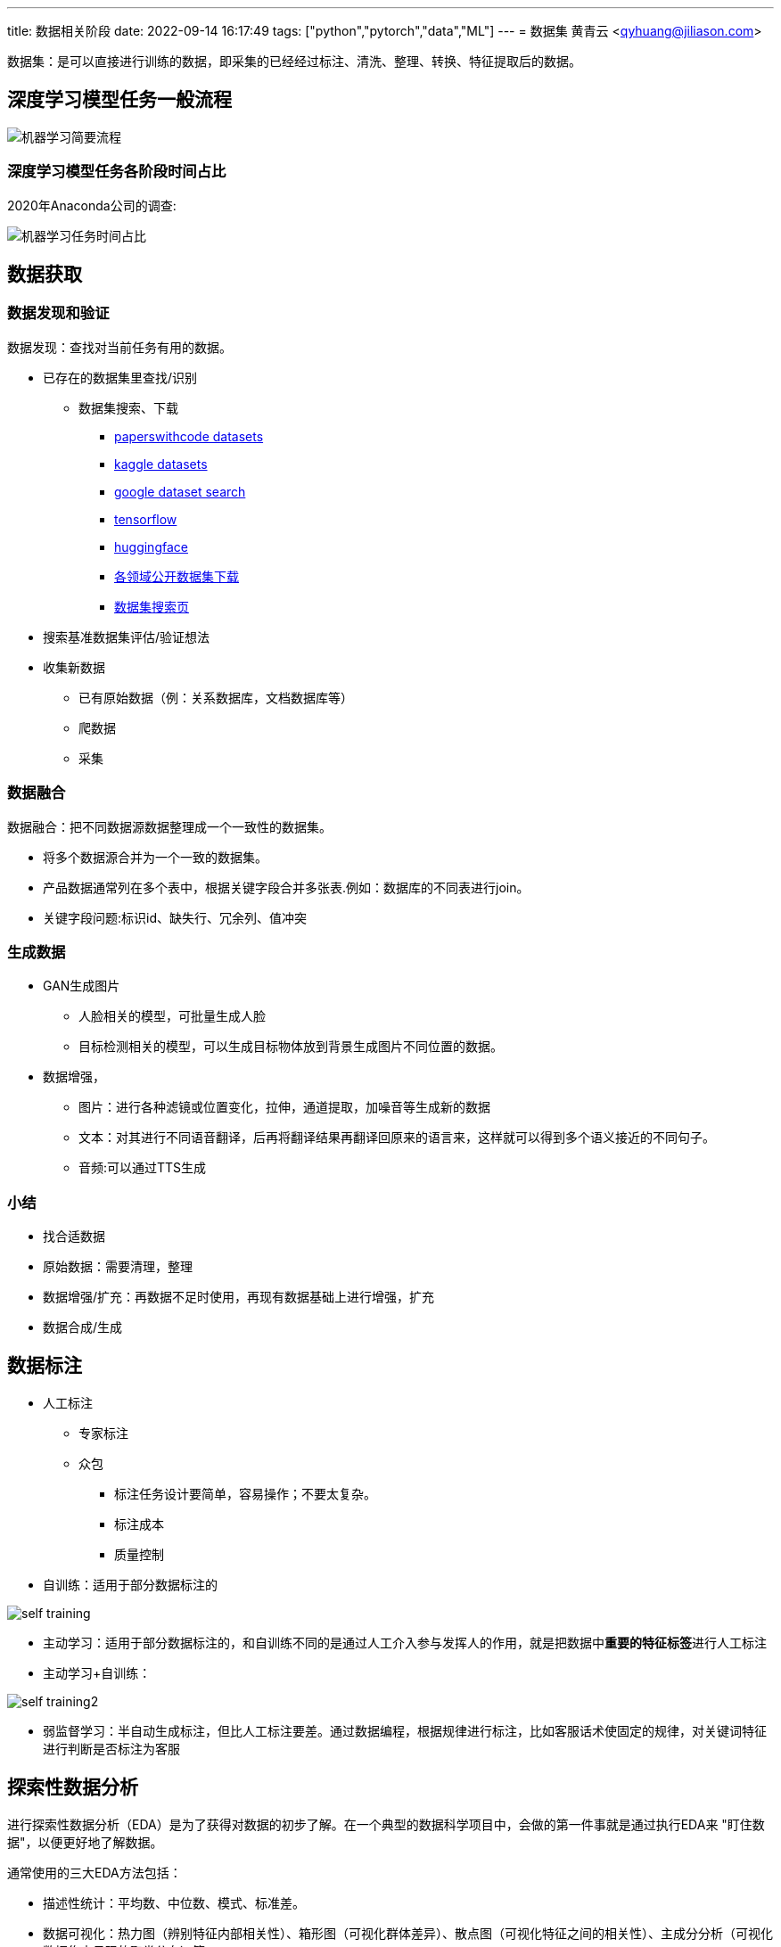 ---
title: 数据相关阶段
date: 2022-09-14 16:17:49
tags: ["python","pytorch","data","ML"]
---
= 数据集
黄青云 <qyhuang@jiliason.com>

:imagesdir: ./img/

数据集：是可以直接进行训练的数据，即采集的已经经过标注、清洗、整理、转换、特征提取后的数据。

== 深度学习模型任务一般流程

image::机器学习简要流程.png[]

=== 深度学习模型任务各阶段时间占比

2020年Anaconda公司的调查:

image::机器学习任务时间占比.png[]

== 数据获取

=== 数据发现和验证

数据发现：查找对当前任务有用的数据。

* 已存在的数据集里查找/识别
** 数据集搜索、下载
*** https://paperswithcode.com/datasets[paperswithcode datasets]
*** https://www.kaggle.com/datasets[kaggle datasets]
*** https://datasetsearch.research.google.com/[google dataset search]
*** https://tensorflow.google.cn/datasets?hl=zh-cn[tensorflow]
*** https://huggingface.co/datasets[huggingface]
*** https://zhuanlan.zhihu.com/p/25138563[各领域公开数据集下载]
*** https://static.hlt.bme.hu/semantics/external/pages/deep_learning/en.wikipedia.org/wiki/List_of_datasets_for_machine_learning_research.html[数据集搜索页]
* 搜索基准数据集评估/验证想法
* 收集新数据
** 已有原始数据（例：关系数据库，文档数据库等）
** 爬数据
** 采集

=== 数据融合

数据融合：把不同数据源数据整理成一个一致性的数据集。

* 将多个数据源合并为一个一致的数据集。 
* 产品数据通常列在多个表中，根据关键字段合并多张表.例如：数据库的不同表进行join。
* 关键字段问题:标识id、缺失行、冗余列、值冲突

=== 生成数据

* GAN生成图片
** 人脸相关的模型，可批量生成人脸
** 目标检测相关的模型，可以生成目标物体放到背景生成图片不同位置的数据。
* 数据增强，
** 图片：进行各种滤镜或位置变化，拉伸，通道提取，加噪音等生成新的数据
** 文本：对其进行不同语音翻译，后再将翻译结果再翻译回原来的语言来，这样就可以得到多个语义接近的不同句子。
** 音频:可以通过TTS生成

=== 小结

* 找合适数据
* 原始数据：需要清理，整理
* 数据增强/扩充：再数据不足时使用，再现有数据基础上进行增强，扩充
* 数据合成/生成

== 数据标注

* 人工标注
** 专家标注
** 众包
*** 标注任务设计要简单，容易操作；不要太复杂。
*** 标注成本
*** 质量控制
* 自训练：适用于部分数据标注的

image::self_training.png[]

* 主动学习：适用于部分数据标注的，和自训练不同的是通过人工介入参与发挥人的作用，就是把数据中**重要的特征标签**进行人工标注

* 主动学习+自训练： 

image::self_training2.png[]

* 弱监督学习：半自动生成标注，但比人工标注要差。通过数据编程，根据规律进行标注，比如客服话术使固定的规律，对关键词特征进行判断是否标注为客服

== 探索性数据分析

进行探索性数据分析（EDA）是为了获得对数据的初步了解。在一个典型的数据科学项目中，会做的第一件事就是通过执行EDA来 "盯住数据"，以便更好地了解数据。

通常使用的三大EDA方法包括：

* 描述性统计：平均数、中位数、模式、标准差。
* 数据可视化：热力图（辨别特征内部相关性）、箱形图（可视化群体差异）、散点图（可视化特征之间的相关性）、主成分分析（可视化数据集中呈现的聚类分布）等。
* 数据整形：对数据进行透视、分组、过滤等。

过滤掉无用的及少数据的**特征数据/列**,例如保留特征列中有数据的占比70%的，否则就舍弃该特征列。
检查特征列数据类型是否正确，并转到正确的数据类型
检查特征列数据值是否合理，例如人的年龄有负数，或大于200的等。（均值，最大值，最小值，计数等统计学方法来检查数据噪音）
分析特征列数据相关度（协方差）

== 数据清理

数据清洗 (Data cleaning)– 对数据进行重新审查和校验的过程，目的在于删除重复信息、纠正存在的错误，并提供数据一致性 。 

清洗目的：

* 过滤错误数据
* 数据降噪,即剔除一些无关信息
* 使提供的数据和真实的趋向一致

清洗方向：

* 检查数据合理性：比如爬到的数据是否满足需求；
* 检查数据有效性：数据量是否足够大，以及是否都是相关数据；
* 检查工具:收集工具是否有bug；

因为人为、软件、业务导致的异常数据还是比较多的，比如性别数据的缺失、年龄数据的异常（负数或者超大的数），而大多数模型对数据都有基本要求，比如不能缺失，而异常数据对模型是有影响的，因此通常都需要进行预处理；

* 缺失处理：
** bug导致缺失:因为程序bug导致缺失，这种缺失通常是少数的，一般都需要进行某种方式的填充；
** 正常业务情况导致缺失：比如性别字段本身就是可以不填的，那么性别就存在缺失，且这种缺失可能是大量的，这里就要首先评估该字段的重要性以及缺失率，再考虑是填充，还是丢弃；
* 异常处理：
** 绝对异常:比如人的年龄200岁，这个数据放到什么场景下都是异常；
** 统计异常:比如某个用户一分钟内登陆了100次，虽然每一次登陆看着都是正常的，但是统计起来发现是异常的（可能是脚本在自动操作）；
** 上下文异常:比如冬天的北京，晚上温度为30摄氏度，虽然但看数据是正常，但是跟当前的日期、时间一关联，发现是异常；

是对数据噪音进行降噪、清理得到相对比较干净的数据。

数据错误：收集的数据和真实的存在不一致。
干净的数据集和噪音大的数据集预测精度相差可能1%~2%，实际情况我们无法知道在干净数据集训练的模型或噪音数据集训练的模型预测的精度。

* 离群值，异常值
* 规则，语义，语法等错误
* 模式

== 数据变换

把数据从一种格式转换成机器学习所需要的另一种格式，要注意平衡数据大小，数据质量和数据读取速度。

数值归一化
* 计算速度

Min-max 

图片,音频，视频等媒体文件：统一文件格式，变换尺寸变换，缩放，裁剪等
* 存储大小
* 数据质量
* 读取速度

文本：对于机器学习关键是理解文字，而不是语法的正确性
* 语法化/词根化： am,are,is -> be;car,cars,car's,cars'->car
* 词元化（Tokenization）:机器学习算法里最小的单元

== 数据特征提取

基本步骤：

* 特征构建：
** 特征组合：例如组合日期、时间两个特征，构建是否为上班时间(工作日的工作时间为1，其他为0)特征，特征组合的目的通常是为了获得更具有表达力、信息量的新特征；
** 特征拆分：将业务上复杂的特征拆分开，比如将登陆特征，拆分为多个维度的登陆次数统计特征;拆分为多个的好处一个是从多个维度表达信息，另一个多个特征可以进行更多的组合；
** 外部关联特征:例如通过时间信息关联到天气信息，这种做法是很有意义的，首先天气数据不是原始数据集的，因此这样想当于丰富了原始数据，通常来讲会得到一个比仅仅使用原始数据更好的结果，不仅仅是天气，很多信息都可以这样关联（比如在一个Kaggle上的房屋预测问题上，可以通过年份关联到当时的一些地方政策、国际大事等等，都是有影响的，比如金融危机）；
* 特征选择：
** 特征自身的取值分布:主要通过方差过滤法，比如性别特征，1000个数据，999个是男的，1个是女的，这种特征由于自身过于偏斜，因此是无法对结果起到足够的帮助；
** 特征与目标的相关性：可以通过皮尔逊系数、信息熵增益等来判断，思路是如果一个特征与目标的变化是高度一致的，那么它对于预测目标就是具有很大指导意义的；

int/float: 直接使用或将对数值精度不敏感的值映射到敏感区间(bin to n unique int value):例如房价100万，101万对于的预测房价1万的相差不会太在意,可以将100~110区间的价格映射为一种数据。
one-hot(独热编码):

